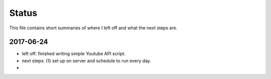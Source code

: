 ******
Status
******

This file contains short summaries of where I left off and what the next steps are.

2017-06-24
==========

- left off: finished writing simple Youtube API script.
- next steps: (1) set up on server and schedule to run every day.
- 